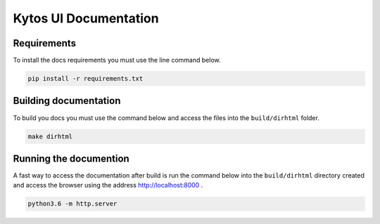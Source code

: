 Kytos UI Documentation
######################


Requirements
============

To install the docs requirements you must use the line command below.

.. code-block:: sh

  pip install -r requirements.txt

Building documentation
======================

To build you docs you must use the command below and access the files into the
``build/dirhtml`` folder.

.. code-block:: sh

  make dirhtml

Running the documention
=======================

A fast way to access the documentation after build is run the command below
into the ``build/dirhtml`` directory created and access the browser using the
address http://localhost:8000 .

.. code-block:: sh

  python3.6 -m http.server
